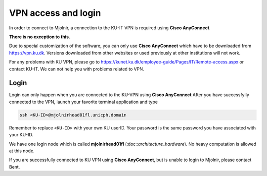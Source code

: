 VPN access and login
====

In order to connect to Mjolnir, a connection to the KU-IT VPN is required using **Cisco AnyConnect**. 

**There is no exception to this**. 

Due to special customization of the software, you can only use **Cisco AnyConnect** which have to be downloaded from https://vpn.ku.dk. Versions downloaded from other websites or used previously at other institutions will not work.

For any problems with KU VPN, please go to 
https://kunet.ku.dk/employee-guide/Pages/IT/Remote-access.aspx 
or contact KU-IT. We can not help you with problems related to VPN.

Login
-------------
Login can only happen when you are connected to the KU-VPN using **Cisco AnyConnect**
After you have successfylly connected to the VPN, launch your favorite terminal application and type

.. code-block:: console

   ssh <KU-ID>@mjolnirhead01fl.unicph.domain

Remember to replace ``<KU-ID>`` with your own KU userID.
Your password is the same password you have associated with your KU-ID.

We have one login node which is called **mjolnirhead01fl** (:doc::`architecture_hardware`). No heavy computation is allowed at this node.

If you are successfully connected to KU VPN using **Cisco AnyConnect**, but is unable to login to Mjolnir, please contact Bent.
